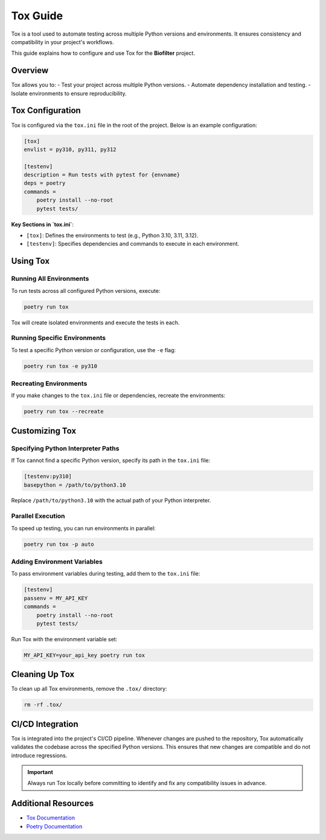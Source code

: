 Tox Guide
==========

Tox is a tool used to automate testing across multiple Python versions and environments. It ensures consistency and compatibility in your project's workflows.

This guide explains how to configure and use Tox for the **Biofilter** project.

Overview
--------

Tox allows you to:
- Test your project across multiple Python versions.
- Automate dependency installation and testing.
- Isolate environments to ensure reproducibility.

Tox Configuration
------------------

Tox is configured via the ``tox.ini`` file in the root of the project. Below is an example configuration:

.. code-block:: ini

    [tox]
    envlist = py310, py311, py312

    [testenv]
    description = Run tests with pytest for {envname}
    deps = poetry
    commands =
        poetry install --no-root
        pytest tests/

**Key Sections in `tox.ini`**:

- ``[tox]``: Defines the environments to test (e.g., Python 3.10, 3.11, 3.12).
- ``[testenv]``: Specifies dependencies and commands to execute in each environment.

Using Tox
---------

Running All Environments
~~~~~~~~~~~~~~~~~~~~~~~~

To run tests across all configured Python versions, execute:

.. code-block:: bash

    poetry run tox

Tox will create isolated environments and execute the tests in each.

Running Specific Environments
~~~~~~~~~~~~~~~~~~~~~~~~~~~~~~

To test a specific Python version or configuration, use the ``-e`` flag:

.. code-block:: bash

    poetry run tox -e py310

Recreating Environments
~~~~~~~~~~~~~~~~~~~~~~~~

If you make changes to the ``tox.ini`` file or dependencies, recreate the environments:

.. code-block:: bash

    poetry run tox --recreate

Customizing Tox
---------------

Specifying Python Interpreter Paths
~~~~~~~~~~~~~~~~~~~~~~~~~~~~~~~~~~~~

If Tox cannot find a specific Python version, specify its path in the ``tox.ini`` file:

.. code-block:: ini

    [testenv:py310]
    basepython = /path/to/python3.10

Replace ``/path/to/python3.10`` with the actual path of your Python interpreter.

Parallel Execution
~~~~~~~~~~~~~~~~~~

To speed up testing, you can run environments in parallel:

.. code-block:: bash

    poetry run tox -p auto

Adding Environment Variables
~~~~~~~~~~~~~~~~~~~~~~~~~~~~

To pass environment variables during testing, add them to the ``tox.ini`` file:

.. code-block:: ini

    [testenv]
    passenv = MY_API_KEY
    commands =
        poetry install --no-root
        pytest tests/

Run Tox with the environment variable set:

.. code-block:: bash

    MY_API_KEY=your_api_key poetry run tox

Cleaning Up Tox
---------------

To clean up all Tox environments, remove the ``.tox/`` directory:

.. code-block:: bash

    rm -rf .tox/

CI/CD Integration
------------------

Tox is integrated into the project's CI/CD pipeline. Whenever changes are pushed to the repository, Tox automatically validates the codebase across the specified Python versions. This ensures that new changes are compatible and do not introduce regressions.

.. important::

    Always run Tox locally before committing to identify and fix any compatibility issues in advance.

Additional Resources
--------------------

- `Tox Documentation <https://tox.readthedocs.io/en/latest/>`_
- `Poetry Documentation <https://python-poetry.org/docs/>`_
